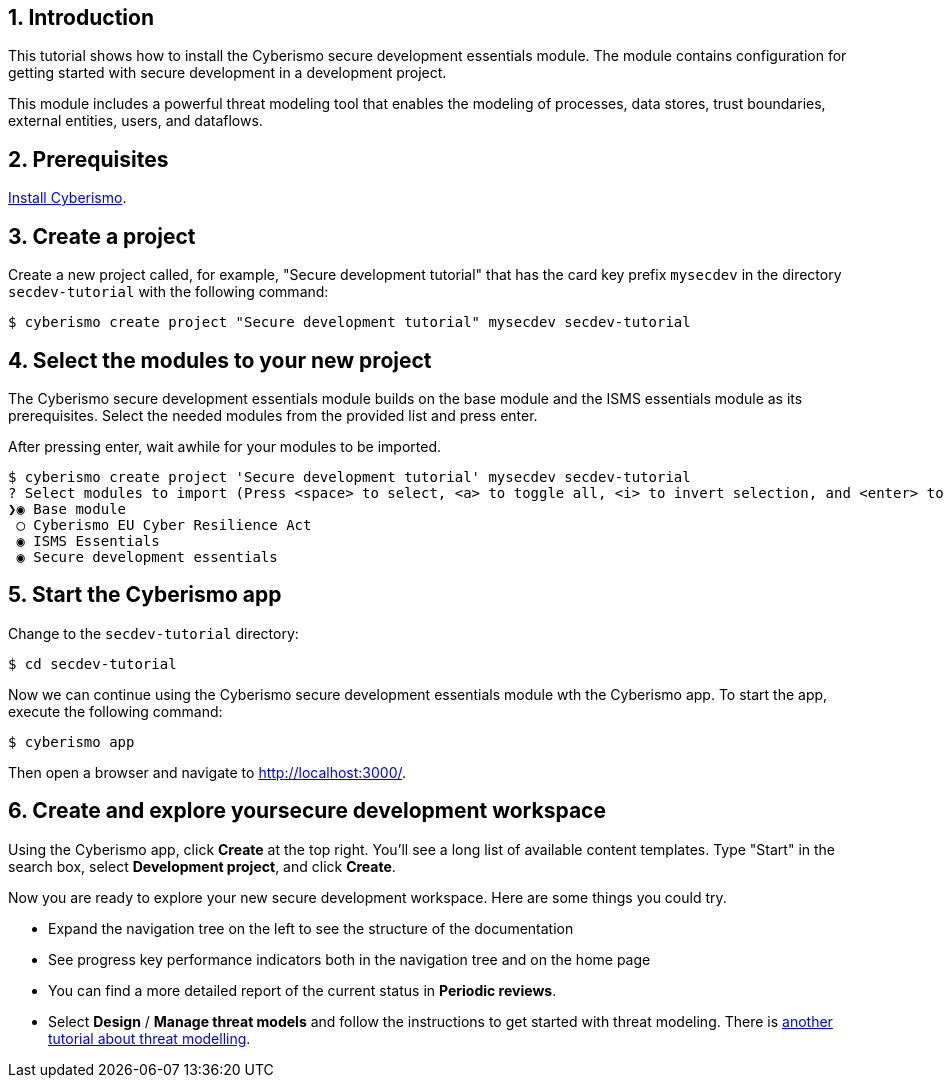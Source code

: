 :sectnums:

== Introduction

This tutorial shows how to install the Cyberismo secure development essentials module. The module contains configuration for getting started with secure development in a development project. 

This module includes a powerful threat modeling tool that enables the modeling of processes, data stores, trust boundaries, external entities, users, and dataflows. 


== Prerequisites

xref:docs_13.adoc[Install Cyberismo].

== Create a project

Create a new project called, for example, "Secure development tutorial" that has the card key prefix `mysecdev` in the directory `secdev-tutorial` with the following command:

[source,console]
----
$ cyberismo create project "Secure development tutorial" mysecdev secdev-tutorial
----

== Select the modules to your new project

The Cyberismo secure development essentials module builds on the base module and the ISMS essentials module as its prerequisites. Select the needed modules from the provided list and press enter. 

After pressing enter, wait awhile for your modules to be imported.

[source,console]
----
$ cyberismo create project 'Secure development tutorial' mysecdev secdev-tutorial
? Select modules to import (Press <space> to select, <a> to toggle all, <i> to invert selection, and <enter> to proceed)
❯◉ Base module
 ◯ Cyberismo EU Cyber Resilience Act
 ◉ ISMS Essentials
 ◉ Secure development essentials
----

== Start the Cyberismo app

Change to the `secdev-tutorial` directory:

[source,console]
----
$ cd secdev-tutorial
----

Now we can continue using the Cyberismo secure development essentials module wth the Cyberismo app. To start the app, execute the following command:

[source,console]
----
$ cyberismo app
----

Then open a browser and navigate to http://localhost:3000/.

== Create and explore yoursecure development workspace

Using the Cyberismo app, click *Create* at the top right. You'll see a long list of available content templates. Type "Start" in the search box, select *Development project*, and click *Create*.

Now you are ready to explore your new secure development workspace. Here are some things you could try. 

* Expand the navigation tree on the left to see the structure of the documentation
* See progress key performance indicators both in the navigation tree and on the home page
* You can find a more detailed report of the current status in *Periodic reviews*.
* Select *Design* / *Manage threat models* and follow the instructions to get started with threat modeling. There is xref:docs_8mywsysm.adoc[another tutorial about threat modelling].
